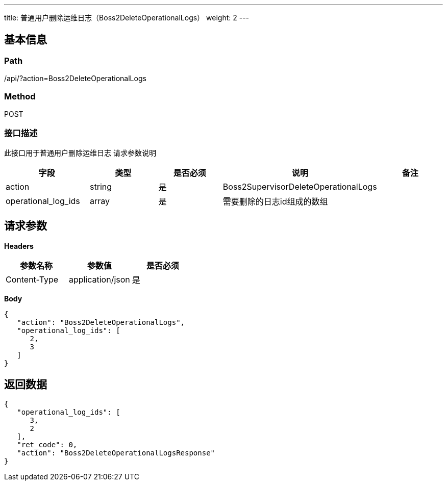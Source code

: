 ---
title: 普通用户删除运维日志（Boss2DeleteOperationalLogs）
weight: 2
---

== 基本信息

=== Path
/api/?action=Boss2DeleteOperationalLogs

=== Method
POST

=== 接口描述
此接口用于普通用户删除运维日志
请求参数说明

|===
| 字段 | 类型 | 是否必须 | 说明 | 备注

| action
| string
| 是
| Boss2SupervisorDeleteOperationalLogs
|

| operational_log_ids
| array
| 是
| 需要删除的日志id组成的数组
|
|===


== 请求参数

*Headers*

[cols="3*", options="header"]

|===
| 参数名称 | 参数值 | 是否必须

| Content-Type
| application/json
| 是
|===

*Body*

[,javascript]
----
{
   "action": "Boss2DeleteOperationalLogs",
   "operational_log_ids": [
      2,
      3
   ]
}
----

== 返回数据

[,javascript]
----
{
   "operational_log_ids": [
      3,
      2
   ],
   "ret_code": 0,
   "action": "Boss2DeleteOperationalLogsResponse"
}
----
